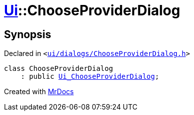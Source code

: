 [#Ui-ChooseProviderDialog]
= xref:Ui.adoc[Ui]::ChooseProviderDialog
:relfileprefix: ../
:mrdocs:


== Synopsis

Declared in `&lt;https://github.com/PrismLauncher/PrismLauncher/blob/develop/launcher/ui/dialogs/ChooseProviderDialog.h#L7[ui&sol;dialogs&sol;ChooseProviderDialog&period;h]&gt;`

[source,cpp,subs="verbatim,replacements,macros,-callouts"]
----
class ChooseProviderDialog
    : public xref:Ui_ChooseProviderDialog.adoc[Ui&lowbar;ChooseProviderDialog];
----






[.small]#Created with https://www.mrdocs.com[MrDocs]#
